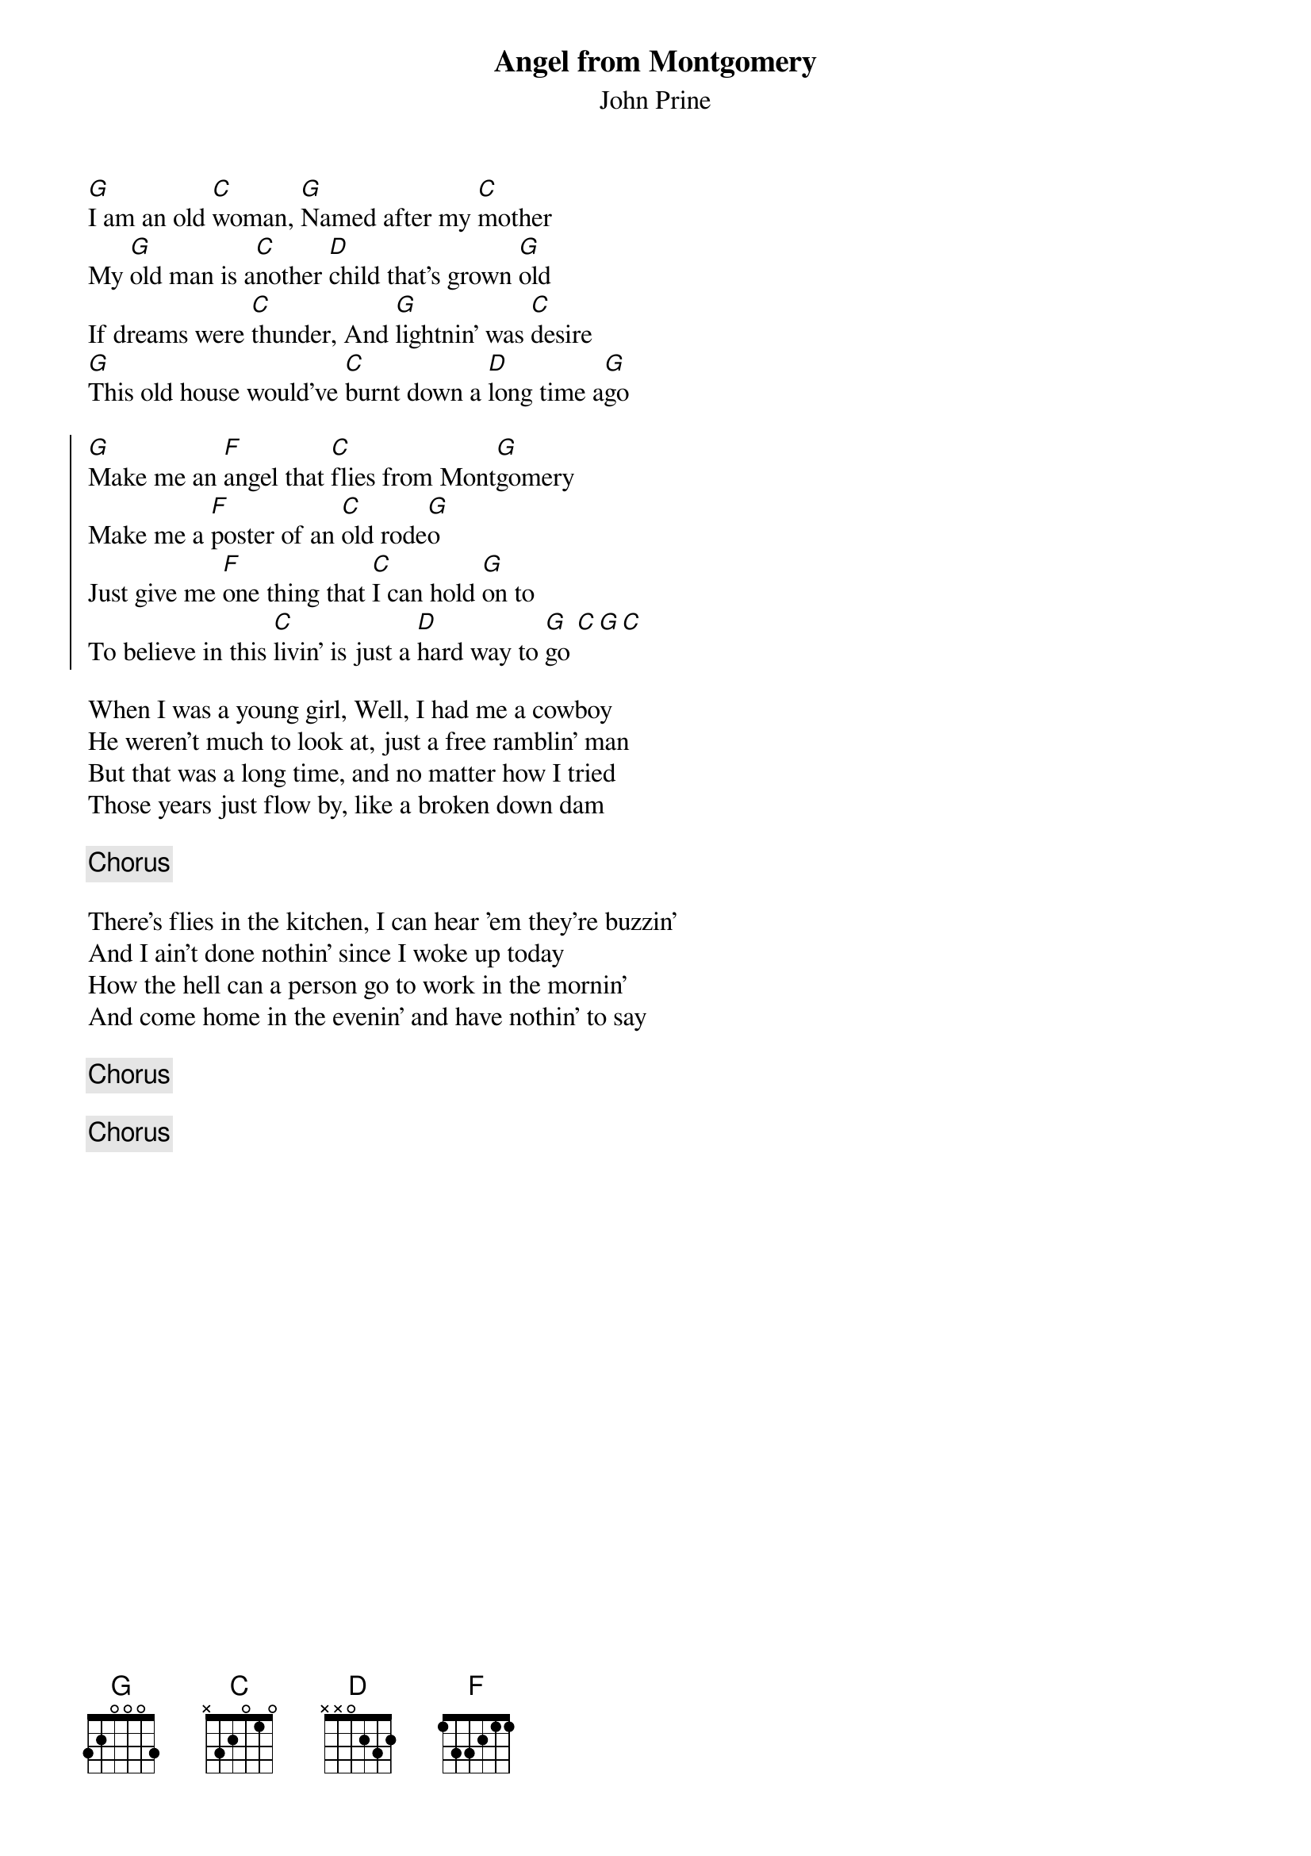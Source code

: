 {title: Angel from Montgomery}
{subtitle: John Prine} 

{sov}
[G]I am an old [C]woman, [G]Named after my [C]mother
My [G]old man is a[C]nother [D]child that's grown [G]old
If dreams were [C]thunder, And [G]lightnin' was [C]desire
[G]This old house would've [C]burnt down a [D]long time a[G]go
{eov}

{soc}
[G]Make me an [F]angel that [C]flies from Mont[G]gomery
Make me a [F]poster of an [C]old rode[G]o
Just give me [F]one thing that [C]I can hold [G]on to
To believe in this [C]livin' is just a [D]hard way to [G]go [C][G][C]
{eoc}

{sov}
When I was a young girl, Well, I had me a cowboy
He weren't much to look at, just a free ramblin' man
But that was a long time, and no matter how I tried
Those years just flow by, like a broken down dam
{eov}

{chorus}

{sov}
There's flies in the kitchen, I can hear 'em they're buzzin'
And I ain't done nothin' since I woke up today
How the hell can a person go to work in the mornin'
And come home in the evenin' and have nothin' to say
{eov}

{chorus}

{chorus}

